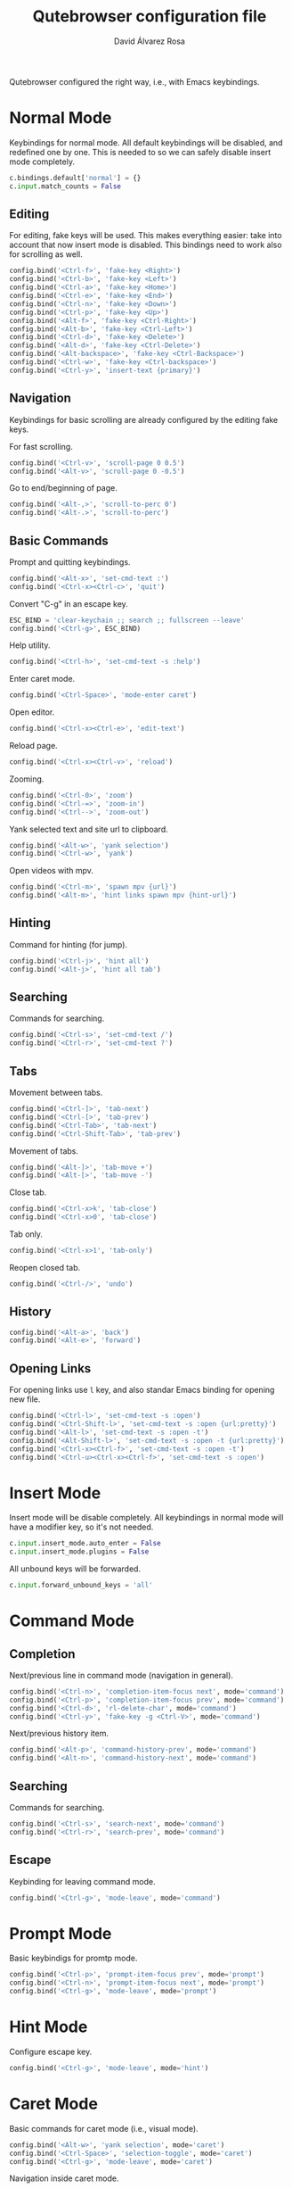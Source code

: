 #+title: Qutebrowser configuration file
#+language: en
#+author: David Álvarez Rosa
#+email: david@alvarezrosa.com
#+description: My personal Qutebrowser configuration file.
#+property: header-args :tangle config.py


Qutebrowser configured the right way, i.e., with Emacs keybindings.


* Normal Mode
Keybindings for normal mode. All default keybindings will be disabled, and
redefined one by one. This is needed to so we can safely disable insert mode
completely.
#+begin_src python
  c.bindings.default['normal'] = {}
  c.input.match_counts = False
#+end_src

** Editing
For editing, fake keys will be used. This makes everything easier: take into
account that now insert mode is disabled. This bindings need to work
also for scrolling as well.
#+begin_src python
  config.bind('<Ctrl-f>', 'fake-key <Right>')
  config.bind('<Ctrl-b>', 'fake-key <Left>')
  config.bind('<Ctrl-a>', 'fake-key <Home>')
  config.bind('<Ctrl-e>', 'fake-key <End>')
  config.bind('<Ctrl-n>', 'fake-key <Down>')
  config.bind('<Ctrl-p>', 'fake-key <Up>')
  config.bind('<Alt-f>', 'fake-key <Ctrl-Right>')
  config.bind('<Alt-b>', 'fake-key <Ctrl-Left>')
  config.bind('<Ctrl-d>', 'fake-key <Delete>')
  config.bind('<Alt-d>', 'fake-key <Ctrl-Delete>')
  config.bind('<Alt-backspace>', 'fake-key <Ctrl-Backspace>')
  config.bind('<Ctrl-w>', 'fake-key <Ctrl-backspace>')
  config.bind('<Ctrl-y>', 'insert-text {primary}')
#+end_src

** Navigation
Keybindings for basic scrolling are already configured by the editing fake
keys.

For fast scrolling.
#+begin_src python
  config.bind('<Ctrl-v>', 'scroll-page 0 0.5')
  config.bind('<Alt-v>', 'scroll-page 0 -0.5')
#+end_src

Go to end/beginning of page.
#+begin_src python
  config.bind('<Alt-,>', 'scroll-to-perc 0')
  config.bind('<Alt-.>', 'scroll-to-perc')
#+end_src

** Basic Commands
Prompt and quitting keybindings.
#+begin_src python
  config.bind('<Alt-x>', 'set-cmd-text :')
  config.bind('<Ctrl-x><Ctrl-c>', 'quit')
#+end_src

Convert "C-g" in an escape key.
#+begin_src python
  ESC_BIND = 'clear-keychain ;; search ;; fullscreen --leave'
  config.bind('<Ctrl-g>', ESC_BIND)
#+end_src

Help utility.
#+begin_src python
  config.bind('<Ctrl-h>', 'set-cmd-text -s :help')
#+end_src

Enter caret mode.
#+begin_src python
  config.bind('<Ctrl-Space>', 'mode-enter caret')
#+end_src

Open editor.
#+begin_src python
  config.bind('<Ctrl-x><Ctrl-e>', 'edit-text')
#+end_src

Reload page.
#+begin_src python
  config.bind('<Ctrl-x><Ctrl-v>', 'reload')
#+end_src

Zooming.
#+begin_src python
  config.bind('<Ctrl-0>', 'zoom')
  config.bind('<Ctrl-=>', 'zoom-in')
  config.bind('<Ctrl-->', 'zoom-out')
#+end_src

Yank selected text and site url to clipboard.
#+begin_src python
  config.bind('<Alt-w>', 'yank selection')
  config.bind('<Ctrl-w>', 'yank')
#+end_src

Open videos with mpv.
#+begin_src python
  config.bind('<Ctrl-m>', 'spawn mpv {url}')
  config.bind('<Alt-m>', 'hint links spawn mpv {hint-url}')
#+end_src

** Hinting
Command for hinting (for jump).
#+begin_src python
  config.bind('<Ctrl-j>', 'hint all')
  config.bind('<Alt-j>', 'hint all tab')
#+end_src

** Searching
Commands for searching.
#+begin_src python
  config.bind('<Ctrl-s>', 'set-cmd-text /')
  config.bind('<Ctrl-r>', 'set-cmd-text ?')
#+end_src

** Tabs
Movement between tabs.
#+begin_src python
  config.bind('<Ctrl-]>', 'tab-next')
  config.bind('<Ctrl-[>', 'tab-prev')
  config.bind('<Ctrl-Tab>', 'tab-next')
  config.bind('<Ctrl-Shift-Tab>', 'tab-prev')
#+end_src

Movement of tabs.
#+begin_src python
  config.bind('<Alt-]>', 'tab-move +')
  config.bind('<Alt-[>', 'tab-move -')
#+end_src

Close tab.
#+begin_src python
  config.bind('<Ctrl-x>k', 'tab-close')
  config.bind('<Ctrl-x>0', 'tab-close')
#+end_src

Tab only.
#+begin_src python
  config.bind('<Ctrl-x>1', 'tab-only')
#+end_src

Reopen closed tab.
#+begin_src python
  config.bind('<Ctrl-/>', 'undo')
#+end_src

** History
#+begin_src python
  config.bind('<Alt-a>', 'back')
  config.bind('<Alt-e>', 'forward')
#+end_src

** Opening Links
For opening links use =l= key, and also standar Emacs binding for opening new
file.
#+begin_src python
  config.bind('<Ctrl-l>', 'set-cmd-text -s :open')
  config.bind('<Ctrl-Shift-l>', 'set-cmd-text -s :open {url:pretty}')
  config.bind('<Alt-l>', 'set-cmd-text -s :open -t')
  config.bind('<Alt-Shift-l>', 'set-cmd-text -s :open -t {url:pretty}')
  config.bind('<Ctrl-x><Ctrl-f>', 'set-cmd-text -s :open -t')
  config.bind('<Ctrl-u><Ctrl-x><Ctrl-f>', 'set-cmd-text -s :open')
#+end_src

* Insert Mode
Insert mode will be disable completely. All keybindings in normal mode will
have a modifier key, so it's not needed.
#+begin_src python
  c.input.insert_mode.auto_enter = False
  c.input.insert_mode.plugins = False
#+end_src

All unbound keys will be forwarded.
#+begin_src python
  c.input.forward_unbound_keys = 'all'
#+end_src

* Command Mode
** Completion
Next/previous line in command mode (navigation in general).
#+begin_src python
  config.bind('<Ctrl-n>', 'completion-item-focus next', mode='command')
  config.bind('<Ctrl-p>', 'completion-item-focus prev', mode='command')
  config.bind('<Ctrl-d>', 'rl-delete-char', mode='command')
  config.bind('<Ctrl-y>', 'fake-key -g <Ctrl-V>', mode='command')
#+end_src

Next/previous history item.
#+begin_src python
  config.bind('<Alt-p>', 'command-history-prev', mode='command')
  config.bind('<Alt-n>', 'command-history-next', mode='command')
#+end_src

** Searching
Commands for searching.
#+begin_src python
  config.bind('<Ctrl-s>', 'search-next', mode='command')
  config.bind('<Ctrl-r>', 'search-prev', mode='command')
#+end_src

** Escape
Keybinding for leaving command mode.
#+begin_src python
  config.bind('<Ctrl-g>', 'mode-leave', mode='command')
#+end_src

* Prompt Mode
Basic keybindigs for promtp mode.
#+begin_src python
  config.bind('<Ctrl-p>', 'prompt-item-focus prev', mode='prompt')
  config.bind('<Ctrl-n>', 'prompt-item-focus next', mode='prompt')
  config.bind('<Ctrl-g>', 'mode-leave', mode='prompt')
#+end_src

* Hint Mode
Configure escape key.
#+begin_src python
  config.bind('<Ctrl-g>', 'mode-leave', mode='hint')
#+end_src

* Caret Mode
Basic commands for caret mode (i.e., visual mode).
#+begin_src python
  config.bind('<Alt-w>', 'yank selection', mode='caret')
  config.bind('<Ctrl-Space>', 'selection-toggle', mode='caret')
  config.bind('<Ctrl-g>', 'mode-leave', mode='caret')
#+end_src

Navigation inside caret mode.
#+begin_src python
  config.bind('<Ctrl-f>', 'move-to-next-char', mode='caret')
  config.bind('<Ctrl-b>', 'move-to-prev-char', mode='caret')
  config.bind('<Ctrl-p>', 'move-to-prev-line', mode='caret')
  config.bind('<Ctrl-n>', 'move-to-next-line', mode='caret')
  config.bind('<Alt-f>', 'move-to-next-word', mode='caret')
  config.bind('<Alt-b>', 'move-to-prev-word', mode='caret')
  config.bind('<Ctrl-e>', 'move-to-end-of-line', mode='caret')
  config.bind('<Ctrl-a>', 'move-to-start-of-line', mode='caret')
  config.bind('<Alt-.>', 'move-to-end-of-document', mode='caret')
  config.bind('<Alt-,>', 'move-to-start-of-document', mode='caret')
#+end_src

* Other Settings
Configure external editor.
#+begin_src python
  c.editor.command = ['emacsclient', '{}']
#+end_src

Don't load settings configured in GUI.
#+begin_src python
  config.load_autoconfig(False)
#+end_src

Opens new tabs next to current one.
#+begin_src python
  c.tabs.new_position.unrelated = 'next'
#+end_src

Don't wrap on tabs.
#+begin_src python
  c.tabs.wrap = False
#+end_src

** User Agent
For privacy reasons, I'm setting a generic user-agent to minimize
fingerprinting.
#+begin_src python
  c.content.headers.user_agent = 'Mozilla/5.0 (Windows NT 10.0; Win64; x64) AppleWebKit/537.36 (KHTML, like Gecko) Chrome/103.0.0.0 Safari/537.36'
#+end_src

* Theme
Height of completion menu.
#+begin_src python
  c.completion.height = '45%'
#+end_src

Remove scrollbar from comppletion menu..
#+begin_src python
  c.completion.scrollbar.padding = 0
  c.completion.scrollbar.width = 0
#+end_src

Only show tabs when switching.
#+begin_src python
  c.tabs.show = 'switching'
  c.tabs.show_switching_delay = 3000
#+end_src

Configure title format for tabs.
#+begin_src python
  c.tabs.title.format = '{perc} {index} {current_title}'
#+end_src

I am using the themes of [[https://github.com/theova/base16-qutebrowser][base16-qutebrowser]], I have all of them downloaded in
=./themes/= directory.
#+begin_src python
  config.source('./themes/default/base16-gruvbox-dark-medium.config.py')
#+end_src
